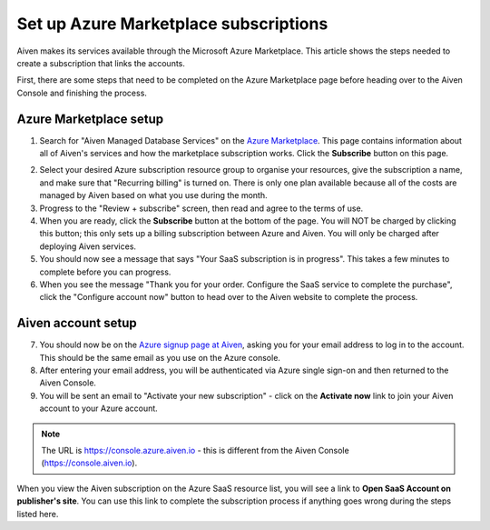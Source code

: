 Set up Azure Marketplace subscriptions
=======================================

Aiven makes its services available through the Microsoft Azure Marketplace. This article shows the steps needed to create a subscription that links the accounts.

First, there are some steps that need to be completed on the Azure Marketplace page before heading over to the Aiven Console and finishing the process.

Azure Marketplace setup
-----------------------

1. Search for "Aiven Managed Database Services" on the `Azure Marketplace <https://portal.azure.com/#view/Microsoft_Azure_Marketplace/MarketplaceOffersBlade/selectedMenuItemId/home>`_. This page contains information about all of Aiven's services and how the marketplace subscription works. Click the **Subscribe** button on this page.

.. image:: /images/platform/howto/azure-marketplace-listing.png
   :alt: Azure Marketplace listing tile for Aiven Managed Database Services
   :height: 342px 

2. Select your desired Azure subscription resource group to organise your resources, give the subscription a name, and make sure that "Recurring billing" is turned on. There is only one plan available because all of the costs are managed by Aiven based on what you use during the month.

3. Progress to the "Review + subscribe" screen, then read and agree to the terms of use.

4. When you are ready, click the **Subscribe** button at the bottom of the page. You will NOT be charged by clicking this button; this only sets up a billing subscription between Azure and Aiven. You will only be charged after deploying Aiven services.

5. You should now see a message that says "Your SaaS subscription is in progress". This takes a few minutes to complete before you can progress.

6. When you see the message "Thank you for your order. Configure the SaaS service to complete the purchase", click the "Configure account now" button to head over to the Aiven website to complete the process.

Aiven account setup
-------------------

7. You should now be on the `Azure signup page at Aiven <https://console.azure.aiven.io/login>`_, asking you for your email address to log in to the account. This should be the same email as you use on the Azure console.

8. After entering your email address, you will be authenticated via Azure single sign-on and then returned to the Aiven Console.

9. You will be sent an email to "Activate your new subscription" - click on the **Activate now** link to join your Aiven account to your Azure account.

.. note:: 
   The URL is https://console.azure.aiven.io - this is different from the Aiven Console (https://console.aiven.io).

When you view the Aiven subscription on the Azure SaaS resource list, you will see a link to **Open SaaS Account on publisher's site**. You can use this link to complete the subscription process if anything goes wrong during the steps listed here.

